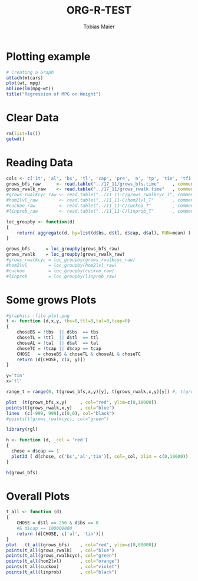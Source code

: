 #+TITLE:  ORG-R-TEST
#+AUTHOR: Tobias Maier
#+EMAIL:  t.maier@kit.edu


* Plotting example
#+begin_src R :results output graphics :file mygraph.png :bg "white"
# Creating a Graph
attach(mtcars)
plot(wt, mpg)
abline(lm(mpg~wt))
title("Regression of MPG on Weight")
#+end_src

#+RESULTS:
[[file:mygraph.png]]


* Clear Data
#+BEGIN_SRC R :session
  rm(list=ls())
  getwd()
#+END_SRC

#+RESULTS:
: /home/maier/PHD/SpaceEfficientHashing/Implementation/tests/eval

* Reading Data
#+begin_src R :session :results output
  cols <- c('it', 'al', 'bs', 'tl', 'cap', 'pre', 'n', 'tp', 'tin', 'tfi', 'unsucc', 'lost')
  grows_bfs_raw      <- read.table("../17_11/grows_bfs.time"     , comment.char = "#", col.names = cols)
  grows_rwalk_raw    <- read.table("../17_11/grows_rwalk.time"   , comment.char = "#", col.names = cols)
  #grows_rwalkcyc_raw <- read.table("../11_11-C/grows_rwalkcyc_T", comment.char = "i", col.names = cols)
  #hom2lvl_raw        <- read.table("../11_11-C/hom2lvl_T"       , comment.char = "i", col.names = cols)
  #cuckoo_raw         <- read.table("../11_11-C/cuckoo_T"        , comment.char = "i", col.names = cols)
  #linprob_raw        <- read.table("../11_11-C/linprob_T"       , comment.char = "i", col.names = cols)

  loc_groupby <- function(d)
  {
      return( aggregate(d, by=list(d$bs, d$tl, d$cap, d$al), FUN=mean) )
  }

  grows_bfs      = loc_groupby(grows_bfs_raw)
  grows_rwalk    = loc_groupby(grows_rwalk_raw)
  #grows_rwalkcyc = loc_groupby(grows_rwalkcyc_raw)
  #hom2lvl        = loc_groupby(hom2lvl_raw)
  #cuckoo         = loc_groupby(cuckoo_raw)
  #linprob        = loc_groupby(linprob_raw)
#+end_src

#+RESULTS:

* Some grows Plots

#+BEGIN_SRC R :session :results output
  #graphics :file plot.png
  t <- function (d,x,y, tbs=0,ttl=0,tal=0,tcap=0)
  {
      choseBS = !tbs  || d$bs  == tbs
      choseTL = !ttl  || d$tl  == ttl
      choseAL = !tal  || d$al  == tal
      choseTC = !tcap || d$cap == tcap
      CHOSE   = choseBS & choseTL & choseAL & choseTC
      return (d[CHOSE, c(x, y)])
  }

  y='tin'
  x='tl'

  range_t = range(0, t(grows_bfs,x,y)[y], t(grows_rwalk,x,y)[y]) #, t(grows_rwalkcyc,x,y)[y])

  plot  (t(grows_bfs,x,y)     , col="red", ylim=c(0,10000))
  points(t(grows_rwalk,x,y)   , col="blue")
  lines  (c(-999, 999),c(0,0), col="black")
  #points(t(grows_rwalkcyc), col="green")
#+END_SRC

#+RESULTS:

#+BEGIN_SRC R :session :results output
  library(rgl)

  h <- function (d, _col = 'red')
  {
    chose = d$cap == 1
    plot3d ( d[chose, c('bs','al','tin')], col=_col, zlim = c(0,10000))
  }

  h(grows_bfs)

#+END_SRC

#+RESULTS:
: Fehler: unerwartete Eingabe in "h <- function (d, _"
:  Fehler: unerwartete Eingabe in:
: "  chose = d$cap == 1
:   plot3d ( d[chose, c('bs','al','tin')], col=_"
: Fehler: Unerwartete(s) '}' in "}"
: Fehler: konnte Funktion "h" nicht finden

* Overall Plots

#+BEGIN_SRC R :session :results output
  t_all <- function (d)
  {
      CHOSE = d$tl == 256 & d$bs == 8
      #& d$cap == 100000000
      return (d[CHOSE, c('al', 'tin')])
  }
  plot   (t_all(grows_bfs)    , col="red", ylim=c(0,80000))
  points(t_all(grows_rwalk)   , col="blue")
  points(t_all(grows_rwalkcyc), col="green")
  points(t_all(hom2lvl)       , col="orange")
  points(t_all(cuckoo)        , col="violet")
  points(t_all(linprob)       , col="black")
#+END_SRC

#+RESULTS:

